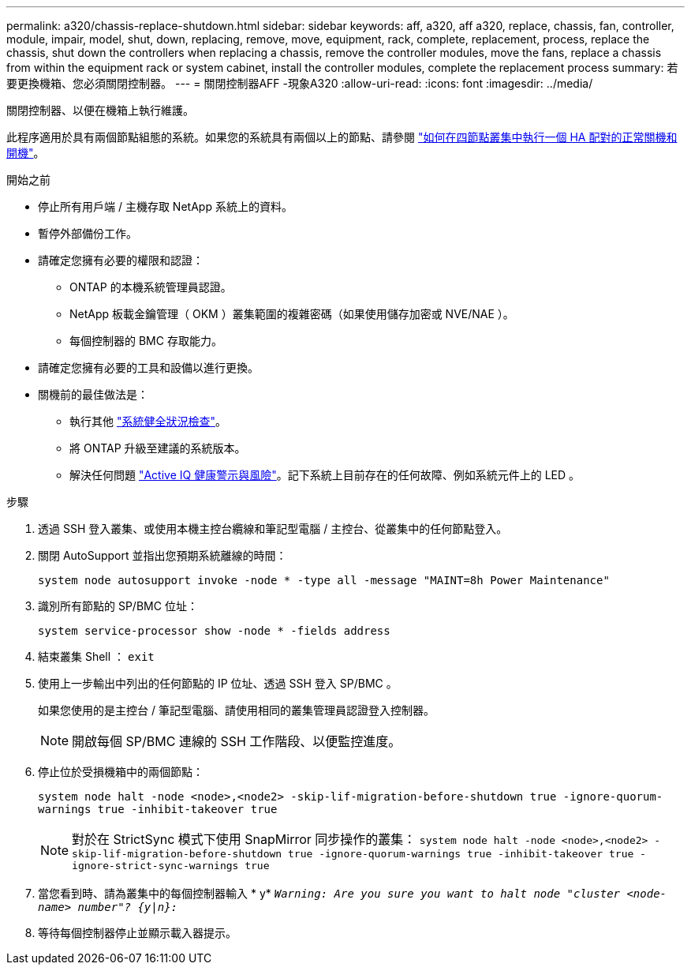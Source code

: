 ---
permalink: a320/chassis-replace-shutdown.html 
sidebar: sidebar 
keywords: aff, a320, aff a320, replace, chassis, fan, controller, module, impair, model, shut, down, replacing, remove, move, equipment, rack, complete, replacement, process, replace the chassis, shut down the controllers when replacing a chassis, remove the controller modules, move the fans, replace a chassis from within the equipment rack or system cabinet, install the controller modules, complete the replacement process 
summary: 若要更換機箱、您必須關閉控制器。 
---
= 關閉控制器AFF -現象A320
:allow-uri-read: 
:icons: font
:imagesdir: ../media/


[role="lead"]
關閉控制器、以便在機箱上執行維護。

此程序適用於具有兩個節點組態的系統。如果您的系統具有兩個以上的節點、請參閱 https://kb.netapp.com/Advice_and_Troubleshooting/Data_Storage_Software/ONTAP_OS/How_to_perform_a_graceful_shutdown_and_power_up_of_one_HA_pair_in_a_4__node_cluster["如何在四節點叢集中執行一個 HA 配對的正常關機和開機"^]。

.開始之前
* 停止所有用戶端 / 主機存取 NetApp 系統上的資料。
* 暫停外部備份工作。
* 請確定您擁有必要的權限和認證：
+
** ONTAP 的本機系統管理員認證。
** NetApp 板載金鑰管理（ OKM ）叢集範圍的複雜密碼（如果使用儲存加密或 NVE/NAE ）。
** 每個控制器的 BMC 存取能力。


* 請確定您擁有必要的工具和設備以進行更換。
* 關機前的最佳做法是：
+
** 執行其他 https://kb.netapp.com/onprem/ontap/os/How_to_perform_a_cluster_health_check_with_a_script_in_ONTAP["系統健全狀況檢查"]。
** 將 ONTAP 升級至建議的系統版本。
** 解決任何問題 https://activeiq.netapp.com/["Active IQ 健康警示與風險"]。記下系統上目前存在的任何故障、例如系統元件上的 LED 。




.步驟
. 透過 SSH 登入叢集、或使用本機主控台纜線和筆記型電腦 / 主控台、從叢集中的任何節點登入。
. 關閉 AutoSupport 並指出您預期系統離線的時間：
+
`system node autosupport invoke -node * -type all -message "MAINT=8h Power Maintenance"`

. 識別所有節點的 SP/BMC 位址：
+
`system service-processor show -node * -fields address`

. 結束叢集 Shell ： `exit`
. 使用上一步輸出中列出的任何節點的 IP 位址、透過 SSH 登入 SP/BMC 。
+
如果您使用的是主控台 / 筆記型電腦、請使用相同的叢集管理員認證登入控制器。

+

NOTE: 開啟每個 SP/BMC 連線的 SSH 工作階段、以便監控進度。

. 停止位於受損機箱中的兩個節點：
+
`system node halt -node <node>,<node2> -skip-lif-migration-before-shutdown true -ignore-quorum-warnings true -inhibit-takeover true`

+

NOTE: 對於在 StrictSync 模式下使用 SnapMirror 同步操作的叢集： `system node halt -node <node>,<node2>  -skip-lif-migration-before-shutdown true -ignore-quorum-warnings true -inhibit-takeover true -ignore-strict-sync-warnings true`

. 當您看到時、請為叢集中的每個控制器輸入 * y* `_Warning: Are you sure you want to halt node "cluster <node-name> number"?
{y|n}:_`
. 等待每個控制器停止並顯示載入器提示。

